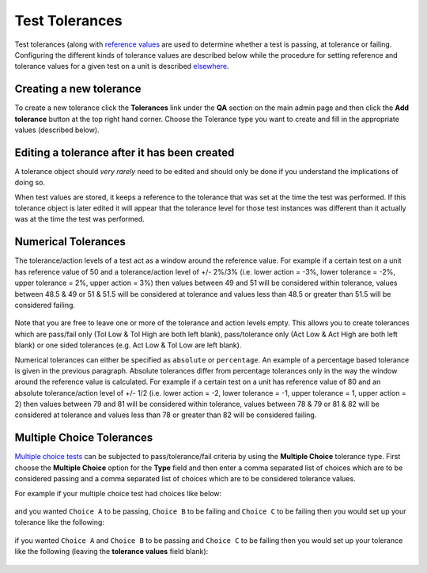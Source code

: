 .. _qa_tolerances:

Test Tolerances
===============

Test tolerances (along with `reference
values <settting_refs_and_tols.md>`__ are used to determine whether a
test is passing, at tolerance or failing. Configuring the different
kinds of tolerance values are described below while the procedure for
setting reference and tolerance values for a given test on a unit is
described `elsewhere <setting_refs_and_tols.md>`__.

Creating a new tolerance
------------------------

To create a new tolerance click the **Tolerances** link under the **QA**
section on the main admin page and then click the **Add tolerance**
button at the top right hand corner. Choose the Tolerance type you want
to create and fill in the appropriate values (described below).

Editing a tolerance after it has been created
---------------------------------------------

A tolerance object should *very rarely* need to be edited and should
only be done if you understand the implications of doing so.

When test values are stored, it keeps a reference to the tolerance that
was set at the time the test was performed. If this tolerance object is
later edited it will appear that the tolerance level for those test
instances was different than it actually was at the time the test was
performed.

Numerical Tolerances
--------------------

The tolerance/action levels of a test act as a window around the
reference value. For example if a certain test on a unit has reference
value of 50 and a tolerance/action level of +/- 2%/3% (i.e. lower action
= -3%, lower tolerance = -2%, upper tolerance = 2%, upper action = 3%)
then values between 49 and 51 will be considered within tolerance,
values between 48.5 & 49 or 51 & 51.5 will be considered at tolerance
and values less than 48.5 or greater than 51.5 will be considered
failing.

.. figure:: images/tolerances/numerical_a.png
   :alt:

Note that you are free to leave one or more of the tolerance and action
levels empty. This allows you to create tolerances which are pass/fail
only (Tol Low & Tol High are both left blank), pass/tolerance only (Act
Low & Act High are both left blank) or one sided tolerances (e.g. Act
Low & Tol Low are left blank).

Numerical tolerances can either be specified as ``absolute`` or
``percentage``. An example of a percentage based tolerance is given in
the previous paragraph. Absolute tolerances differ from percentage
tolerances only in the way the window around the reference value is
calculated. For example if a certain test on a unit has reference value
of 80 and an absolute tolerance/action level of +/- 1/2 (i.e. lower
action = -2, lower tolerance = -1, upper tolerance = 1, upper action =
2) then values between 79 and 81 will be considered within tolerance,
values between 78 & 79 or 81 & 82 will be considered at tolerance and
values less than 78 or greater than 82 will be considered failing.

.. figure:: images/tolerances/numerical_b.png
   :alt:

.. figure:: images/tolerances/numerical_c.png
   :alt:

Multiple Choice Tolerances
--------------------------

`Multiple choice tests <tests.md>`__ can be subjected to
pass/tolerance/fail criteria by using the **Multiple Choice** tolerance
type. First choose the **Multiple Choice** option for the **Type** field
and then enter a comma separated list of choices which are to be
considered passing and a comma separated list of choices which are to be
considered tolerance values.

For example if your multiple choice test had choices like below:

.. figure:: images/mult_choice.png
   :alt:

and you wanted ``Choice A`` to be passing, ``Choice B`` to be failing
and ``Choice C`` to be failing then you would set up your tolerance like
the following:

.. figure:: images/tolerances/mult_choice_a.png
   :alt:

if you wanted ``Choice A`` and ``Choice B`` to be passing and
``Choice C`` to be failing then you would set up your tolerance like the
following (leaving the **tolerance values** field blank):

.. figure:: images/tolerances/mult_choice_b.png
   :alt:
